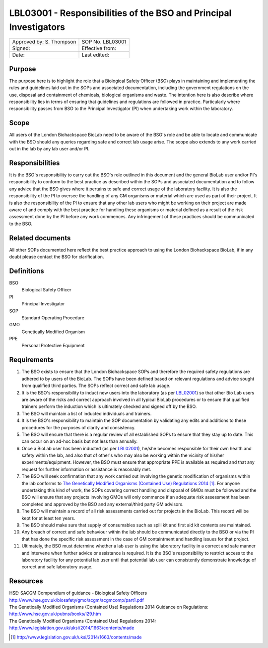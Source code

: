 ==================================================================
LBL03001 - Responsibilities of the BSO and Principal Investigators
==================================================================

+----------------------------+--------------------+
| Approved by: S. Thompson   | SOP No. LBL03001   |
+----------------------------+--------------------+
| Signed:                    | Effective from:    |
+----------------------------+--------------------+
| Date:                      | Last edited:       |
+----------------------------+--------------------+

Purpose
=======

The purpose here is to highlight the role that a Biological Safety Officer (BSO) plays in maintaining and implementing the rules and guidelines laid out in the SOPs and associated documentation, including the government regulations on the use, disposal and containment of chemicals, biological organisms and waste.
The intention here is also describe where responsibility lies in terms of ensuring that guidelines and regulations are followed in practice. Particularly where responsibility passes from BSO to the Principal Investigator (PI) when undertaking work within the laboratory.


Scope
=====

All users of the London Biohackspace BioLab need to be aware of the BSO's role and be able to locate and communicate with the BSO should any queries regarding safe and correct lab usage arise. 
The scope also extends to any work carried out in the lab by any lab user and/or PI.

Responsibilities
================

It is the BSO's responsibility to carry out the BSO's role outlined in this document and the general BioLab user and/or PI's responsibility to conform to the best practice as described within the SOPs and associated documentation and to follow any advice that the BSO gives where it pertains to safe and correct usage of the laboratory facility.
It is also the responsibility of the PI to oversee the handling of any GM organisms or material which are used as part of their project. It is also the responsibility of the PI to ensure that any other lab users who might be working on their project are made aware of and comply with the best practice for handling these organisms or material defined as a result of the risk assessment done by the PI before any work commences.
Any infringement of these practices should be communicated to the BSO.

Related documents
=================

All other SOPs documented here reflect the best practice approach to using the London Biohackspace BioLab, if in any doubt please contact the BSO for clarification.

Definitions
===========

BSO
  Biological Safety Officer
PI
  Principal Investigator
SOP
  Standard Operating Procedure
GMO
  Genetically Modified Organism
PPE
  Personal Protective Equipment

Requirements
============

#. The BSO exists to ensure that the London Biohackspace SOPs and therefore the required safety regulations are adhered to by users of the BioLab. The SOPs have been defined based on relevant regulations and advice sought from qualified third parties. The SOPs reflect correct and safe lab usage.

#. It is the BSO's responsibility to induct new users into the laboratory (as per `LBL02001 <lbl02001.rst>`__) so that other Bio Lab users are aware of the risks and correct approach involved in all typical BioLab procedures or to ensure that qualified trainers perform the induction which is ultimately checked and signed off by the BSO.

#. The BSO will maintain a list of inducted individuals and trainers.

#. It is the BSO's responsibility to maintain the SOP documentation by validating any edits and additions to these procedures for the purposes of clarity and consistency.

#. The BSO will ensure that there is a regular review of all established SOPs to ensure that they stay up to date. This can occur on an ad-hoc basis but not less than annually.

#. Once a BioLab user has been inducted (as per `LBL02001 <lbl02001.rst>`__), he/she becomes responsible for their own health and safety within the lab, and also that of other's who may also be working within the vicinity of his/her experiments/equipment. However, the BSO must ensure that appropriate PPE is available as required and that any request for further information or assistance is reasonably met.

#. The BSO will seek confirmation that any work carried out involving the genetic modification of organisms within the lab conforms to `The Genetically Modified Organisms (Contained Use) Regulations 2014 <http://www.legislation.gov.uk/uksi/2014/1663/contents/made>`__ [#]_. For anyone undertaking this kind of work, the SOPs covering correct handling and disposal of GMOs must be followed and the BSO will ensure that any projects involving GMOs will only commence if an adequate risk assessment has been completed and approved by the BSO and any external/third party GM advisors.

#. The BSO will maintain a record of all risk assessments carried out for projects in the BioLab. This record will be kept for at least ten years.

#. The BSO should make sure that supply of consumables such as spill kit and first aid kit contents are maintained.

#. Any breach of correct and safe behaviour within the lab should be communicated directly to the BSO or via the PI that has done the specific risk assessment in the case of GM containtment and handling issues for that project.

#. Ultimately, the BSO must determine whether a lab user is using the laboratory facility in a correct and safe manner and intervene when further advice or assistance is required. It is the BSO's responsibility to restrict access to the laboratory facility for any potential lab user until that potential lab user can consistently demonstrate knowledge of correct and safe laboratory usage.


Resources
=========

| HSE: SACGM Compendium of guidance - Biological Safety Officers
| http://www.hse.gov.uk/biosafety/gmo/acgm/acgmcomp/part1.pdf

| The Genetically Modified Organisms (Contained Use) Regulations 2014 Guidance on Regulations:
| http://www.hse.gov.uk/pubns/books/l29.htm

| The Genetically Modified Organisms (Contained Use) Regulations 2014:
| http://www.legislation.gov.uk/uksi/2014/1663/contents/made

.. [#] http://www.legislation.gov.uk/uksi/2014/1663/contents/made